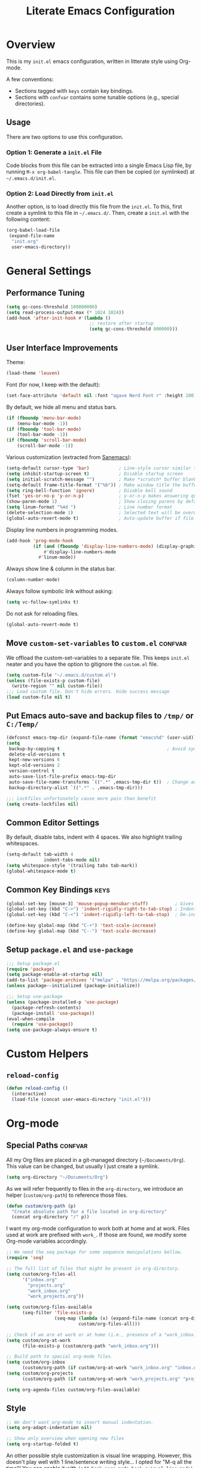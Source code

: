 #+TITLE: Literate Emacs Configuration
#+PROPERTY: header-args :tangle tangled_init.el
#+TAGS: keys confvar

* Overview

This is my =init.el= emacs configuration, written in litterate style
using Org-mode.

A few conventions:
- Sections tagged with =keys= contain key bindings.
- Sections with =confvar= contains some tunable options (e.g., special
  directories).

** Usage

There are two options to use this configuration.

*** Option 1: Generate a =init.el= File

Code blocks from this file can be extracted into a single Emacs Lisp
file, by running =M-x org-babel-tangle=. This file can then be copied
(or symlinked) at =~/.emacs.d/init.el=.

*** Option 2: Load Directly from =init.el=

Another option, is to load directly this file from the =init.el=. To
this, first create a symlink to this file in =~/.emacs.d/=.  Then,
create a =init.el= with the following content:

#+begin_src emacs-lisp :tangle no
  (org-babel-load-file
   (expand-file-name
    "init.org"
    user-emacs-directory))
#+end_src

* General Settings
** Performance Tuning

#+begin_src emacs-lisp
  (setq gc-cons-threshold 100000000)
  (setq read-process-output-max (* 1024 1024))
  (add-hook 'after-init-hook #'(lambda ()
                                 ;; restore after startup
                                 (setq gc-cons-threshold 800000)))
#+end_src

** User Interface Improvements

Theme:
#+begin_src emacs-lisp
  (load-theme 'leuven)
#+end_src

#+RESULTS:
: t

Font (for now, I keep with the default):
#+begin_src emacs-lisp :tangle no
  (set-face-attribute 'default nil :font "agave Nerd Font r" :height 280)
#+end_src

  By default, we hide all menu and status bars.

#+begin_src emacs-lisp
    (if (fboundp 'menu-bar-mode)
        (menu-bar-mode -1))
    (if (fboundp 'tool-bar-mode)
        (tool-bar-mode -1))
    (if (fboundp 'scroll-bar-mode)
        (scroll-bar-mode -1))
#+end_src

Various customization (extracted from [[https://sanemacs.com/][Sanemacs]]):

#+begin_src emacs-lisp
  (setq-default cursor-type 'bar)           ; Line-style cursor similar to other text editors
  (setq inhibit-startup-screen t)           ; Disable startup screen
  (setq initial-scratch-message "")         ; Make *scratch* buffer blank
  (setq-default frame-title-format '("%b")) ; Make window title the buffer name
  (setq ring-bell-function 'ignore)         ; Disable bell sound
  (fset 'yes-or-no-p 'y-or-n-p)             ; y-or-n-p makes answering questions faster
  (show-paren-mode 1)                       ; Show closing parens by default
  (setq linum-format "%4d ")                ; Line number format
  (delete-selection-mode 1)                 ; Selected text will be overwritten when you start typing
  (global-auto-revert-mode t)               ; Auto-update buffer if file has changed on disk
#+end_src

Display line numbers in programming modes.

#+begin_src emacs-lisp
  (add-hook 'prog-mode-hook
            (if (and (fboundp 'display-line-numbers-mode) (display-graphic-p))
                #'display-line-numbers-mode
              #'linum-mode))
#+end_src

Always show line & column in the status bar.

#+begin_src emacs-lisp
  (column-number-mode)
#+end_src

Always follow symbolic link without asking:

#+begin_src emacs-lisp
(setq vc-follow-symlinks t)
#+end_src

Do not ask for reloading files.

#+begin_src emacs-lisp
(global-auto-revert-mode t)
#+end_src

** Move =custom-set-variables= to =custom.el=                       :confvar:

We offload the custom-set-variables to a separate file.
This keeps =init.el= neater and you have the option to gitignore the =custom.el= file.

#+begin_src emacs-lisp
  (setq custom-file "~/.emacs.d/custom.el")
  (unless (file-exists-p custom-file)
    (write-region "" nil custom-file))
  ;;; Load custom file. Don't hide errors. Hide success message
  (load custom-file nil t)
#+end_src

** Put Emacs auto-save and backup files to =/tmp/= or =C:/Temp/=

#+begin_src emacs-lisp
  (defconst emacs-tmp-dir (expand-file-name (format "emacs%d" (user-uid)) temporary-file-directory))
  (setq
   backup-by-copying t                                        ; Avoid symlinks
   delete-old-versions t
   kept-new-versions 6
   kept-old-versions 2
   version-control t
   auto-save-list-file-prefix emacs-tmp-dir
   auto-save-file-name-transforms `((".*" ,emacs-tmp-dir t))  ; Change autosave dir to tmp
   backup-directory-alist `((".*" . ,emacs-tmp-dir)))

  ;;; Lockfiles unfortunately cause more pain than benefit
  (setq create-lockfiles nil)
#+end_src

** Common Editor Settings

By default, disable tabs, indent with 4 spaces. We also highlight
trailing whitespaces.

#+begin_src emacs-lisp
  (setq-default tab-width 4
                indent-tabs-mode nil)
  (setq whitespace-style '(trailing tabs tab-mark))
  (global-whitespace-mode t)
#+end_src

** Common Key Bindings                                                 :keys:

#+begin_src emacs-lisp
  (global-set-key [mouse-3] 'mouse-popup-menubar-stuff)          ; Gives right-click a context menu
  (global-set-key (kbd "C->") 'indent-rigidly-right-to-tab-stop) ; Indent selection by one tab length
  (global-set-key (kbd "C-<") 'indent-rigidly-left-to-tab-stop)  ; De-indent selection by one tab length
#+end_src

#+begin_src emacs-lisp
  (define-key global-map (kbd "C-+") 'text-scale-increase)
  (define-key global-map (kbd "C--") 'text-scale-decrease)
#+end_src

** Setup =package.el= and =use-package=

#+begin_src emacs-lisp
  ;;; Setup package.el
  (require 'package)
  (setq package-enable-at-startup nil)
  (add-to-list 'package-archives '("melpa" . "https://melpa.org/packages/"))
  (unless package--initialized (package-initialize))

  ;;; Setup use-package
  (unless (package-installed-p 'use-package)
    (package-refresh-contents)
    (package-install 'use-package))
  (eval-when-compile
    (require 'use-package))
  (setq use-package-always-ensure t)
#+end_src

* Custom Helpers
** =reload-config=

#+begin_src emacs-lisp
  (defun reload-config ()
    (interactive)
    (load-file (concat user-emacs-directory "init.el")))
#+end_src

* Org-mode
** Special Paths                                                    :confvar:

All my Org files are placed in a git-managed directory
(=~/Documents/Org=). This value can be changed, but usually I just
create a symlink.

#+begin_src emacs-lisp
  (setq org-directory "~/Documents/Org")
#+end_src

As we will refer frequently to files in the =org-directory=, we
introduce an helper (=custom/org-path=) to reference those files.

#+begin_src emacs-lisp
  (defun custom/org-path (p)
    "Create absolute path for a file located in org-directory"
    (concat org-directory "/" p))
#+end_src

I want my org-mode configuration to work both at home and at
work. Files used at work are prefixed with =work_=. If those are
found, we modify some Org-mode variables accordingly.

#+begin_src emacs-lisp
  ;; We need the seq package for some sequence manipulations bellow.
  (require 'seq)

  ;; The full list of files that might be present in org-directory.
  (setq custom/org-files-all
        '("inbox.org"
          "projects.org"
          "work_inbox.org"
          "work_projects.org"))

  (setq custom/org-files-available
        (seq-filter 'file-exists-p
                    (seq-map (lambda (x) (expand-file-name (concat org-directory "/" x)))
                             custom/org-files-all)))

  ;; Check if we are at work or at home (i.e., presence of a "work_inbox.org" file).
  (setq custom/org-at-work
        (file-exists-p (custom/org-path "work_inbox.org")))

  ;; Build path to special org-mode files.
  (setq custom/org-inbox
        (custom/org-path (if custom/org-at-work "work_inbox.org" "inbox.org")))
  (setq custom/org-projects
        (custom/org-path (if custom/org-at-work "work_projects.org" "projects.org")))

  (setq org-agenda-files custom/org-files-available)
#+end_src

** Style

#+begin_src emacs-lisp
  ;; We don't want org-mode to insert manual indentation.
  (setq org-adapt-indentation nil)

  ;; Show only overview when opening new files
  (setq org-startup-folded t)
#+end_src

An other possible style customization is visual line wrapping. However, this doesn't play well with 1 line/sentence writing style...
I opted for "M-q all the time"! You can enable it with =(add-hook 'org-mode-hook 'visual-line-mode)=.

** Keywords and Tags

Note: those are still subject to change (in particular the tags).

#+begin_src emacs-lisp
  (setq org-todo-keywords
        '((sequence "TODO(t)" "NEXT(n!)" "HOLD(h!@)" "MAYBE(m!)" "|" "DONE(d!)" "CANCELLED(c@)")))
  (setq org-todo-keyword-faces
        '(("TODO" . (:foreground "red" :weight bold))
          ("NEXT" . (:foreground "purple" :weight bold))
          ("HOLD" . (:foreground "blue" :weight bold))
          ("MAYBE" . (:foreground "dark orange" :weight bold))
          ("DONE" . (:foreground "forest green" :weight bold))
          ("CANCELLED" . (:foreground "red" :weight bold))))

  (setq org-tag-alist
        '((:startgroup . nil)
          ("@work" . ?w) ("@home" . ?h)
          (:endgroup . nil)
          ("inbox" . ?b)
          ;; Content type
          ("tip" . ?t)
          ("review" . ?r)
          ("note" . ?n)
          ("idea" . ?i)
          ("project" . ?p)
          ;; Topic
          ("desktop" . ?d)
          ("hot". ?o)))
#+end_src

** Capture Templates and Refile

#+begin_src emacs-lisp
  (setq org-capture-templates
      `(
        ("t" "Todo" entry (file ,custom/org-inbox)
         "* TODO %?
:PROPERTIES:
:CREATED:  %U
:END:" :prepend t)))
#+end_src

We refile to the =project.org= file (or =work_project.org= if at work).

#+begin_src emacs-lisp
  (setq org-refile-targets
      `((,custom/org-projects :regexp . "\\(?:Tasks?\\)")
        ;; Experimental, see if the tag approach is ok
        ;; (,custom/org-projects :maxlevel . 2))
      ))
  (setq org-refile-use-outline-path 'file)
  (setq org-outline-path-complete-in-steps nil)
#+end_src

** Effort Tracking

#+begin_src emacs-lisp
  (setq org-global-properties
      '(("Effort_ALL" . "0 0:05 0:10 0:15 0:30 0:45 1:00 2:00 4:00")))
  (setq org-log-done 'time)
  (setq org-log-into-drawer t)
#+end_src

** Babel

#+begin_src emacs-lisp
  (org-babel-do-load-languages
   'org-babel-load-languages '((emacs-lisp . t)
                               (C . t)
                               (python . t)
                               (scheme . t)))

  ;; Don't prompt for evaluating src blocks
  (setq org-confirm-babel-evaluate nil)
#+end_src

** Key Bindings                                                        :keys:

#+begin_src emacs-lisp
  (global-set-key (kbd "C-c c") 'org-capture)
  (global-set-key (kbd "C-c a") 'org-agenda)
#+end_src

* Packages
** Undo tree

#+begin_src emacs-lisp
  (use-package undo-tree
    :init (global-undo-tree-mode))
#+end_src

** Helm

#+begin_src emacs-lisp
  (use-package helm)
  (require 'helm-config)
  (helm-mode 1)
#+end_src

*** Keybindings

#+begin_src emacs-lisp
  (define-key global-map (kbd "M-x") 'helm-M-x)
  (define-key global-map (kbd "C-x C-f") 'helm-find-files)
  (define-key global-map (kbd "M-y") 'helm-show-kill-ring)
  (define-key global-map (kbd "C-x b") 'helm-mini)
#+end_src

** Org-ref

Org-ref is a very convenient package for quick referencing.

#+begin_src emacs-lisp
  (use-package org-ref
    :custom
    (org-ref-default-bibliography (custom/org-path "zotero.bib")))
#+end_src

** Org-roam

#+begin_src emacs-lisp
  (use-package org-roam
    :ensure t
    :init
    (setq org-roam-v2-ack t)
    :custom
    (org-roam-directory (file-truename (custom/org-path "notes")))
    :config
    (org-roam-setup))
#+end_src

*** Key Bindings                                                       :keys:

#+begin_src emacs-lisp
(global-set-key (kbd "C-c n f") 'org-roam-node-find)
(global-set-key (kbd "C-c n i") 'org-roam-node-insert)
(global-set-key (kbd "C-c n l") 'org-roam-buffer-toggle)
#+end_src

** Magit

#+begin_src emacs-lisp
(use-package magit
  :bind (("C-x g" . magit-status)))
#+end_src

** Evil Mode

#+begin_src emacs-lisp
  (use-package evil
    :ensure t
    :config
    (evil-mode 1))
  (use-package evil-surround
    :ensure t
    :config
    (global-evil-surround-mode 1))
  (use-package org-evil
    :ensure t)
#+end_src

We remap some evil keys for bepo keyboard layout. You may want to
remove ignore this block (e.g., add =:tangle no=) if you do not want
that.

#+begin_src emacs-lisp
  (evil-define-key '(normal visual motion) 'global
    (kbd "t") 'evil-backward-char
    (kbd "s") 'evil-next-line
    (kbd "r") 'evil-previous-line
    (kbd "n") 'evil-forward-char)
#+end_src

Few improvements:
- [ ] Check this works correctly with common plugins.
- [ ] Rebind the =n= command to =l= key.
